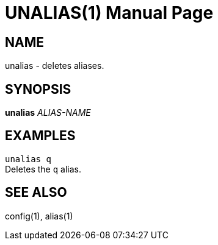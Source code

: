 UNALIAS(1)
==========
:doctype: manpage


NAME
----
unalias - deletes aliases.


SYNOPSIS
--------
*unalias* 'ALIAS-NAME'


EXAMPLES
--------
`unalias q` +
Deletes the `q` alias.


SEE ALSO
--------
config(1), alias(1)
